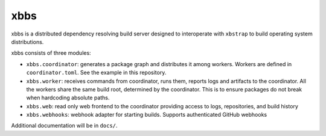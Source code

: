 xbbs
====
xbbs is a distributed dependency resolving build server designed to
interoperate with ``xbstrap`` to build operating system distributions.

xbbs consists of three modules:

- ``xbbs.coordinator``: generates a package graph and distributes it among
  workers. Workers are defined in ``coordinator.toml``. See the example in this
  repository.
- ``xbbs.worker``: receives commands from coordinator, runs them, reports logs
  and artifacts to the coordinator. All the workers share the same build root,
  determined by the coordinator. This is to ensure packages do not break when
  hardcoding absolute paths.
- ``xbbs.web``: read only web frontend to the coordinator providing access to
  logs, repositories, and build history
- ``xbbs.webhooks``: webhook adapter for starting builds. Supports
  authenticated GitHub webhooks

Additional documentation will be in ``docs/``.
